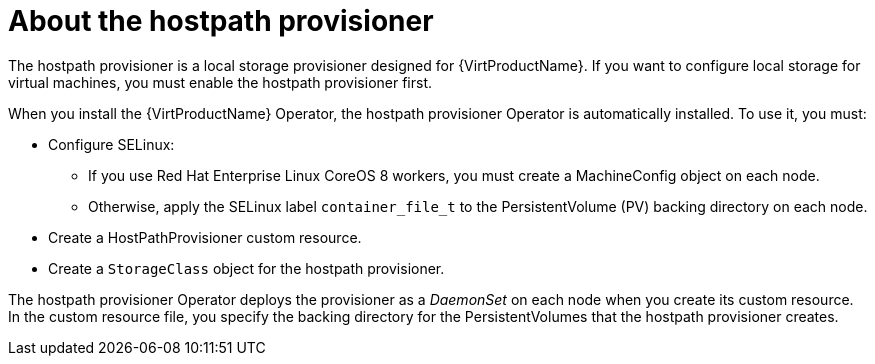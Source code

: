 // Module included in the following assemblies:
//
// * virt/virtual_machines/virtual_disks/virt-configuring-local-storage-for-vms.adoc

[id="virt-about-hostpath-provisioner_{context}"]
= About the hostpath provisioner

The hostpath provisioner is a local storage provisioner designed for
{VirtProductName}. If you want to configure local storage for
virtual machines, you must enable the hostpath provisioner first.

When you install the {VirtProductName} Operator, the hostpath provisioner Operator
is automatically installed. To use it, you must:

* Configure SELinux:
** If you use Red Hat Enterprise Linux CoreOS 8 workers, you must create a MachineConfig
object on each node.
** Otherwise, apply the SELinux label `container_file_t` to the PersistentVolume (PV) backing
directory on each node.
* Create a HostPathProvisioner custom resource.
* Create a `StorageClass` object for the hostpath provisioner.

The hostpath provisioner Operator deploys the provisioner as a _DaemonSet_ on each
node when you create its custom resource. In the custom resource file, you specify
the backing directory for the PersistentVolumes that the hostpath provisioner
creates.
